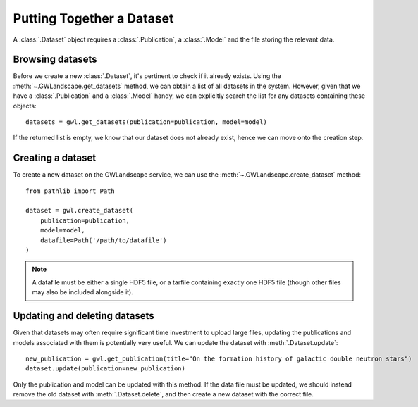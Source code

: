 Putting Together a Dataset
==========================

A :class:`.Dataset` object requires a :class:`.Publication`, a :class:`.Model` and the file storing the relevant data.

Browsing datasets
-----------------

Before we create a new :class:`.Dataset`, it's pertinent to check if it already exists. Using the :meth:`~.GWLandscape.get_datasets` method, we can obtain a list of all datasets in the system.
However, given that we have a :class:`.Publication` and a :class:`.Model` handy, we can explicitly search the list for any datasets containing these objects:

::

    datasets = gwl.get_datasets(publication=publication, model=model)

If the returned list is empty, we know that our dataset does not already exist, hence we can move onto the creation step.

Creating a dataset
------------------

To create a new dataset on the GWLandscape service, we can use the :meth:`~.GWLandscape.create_dataset` method:

::

    from pathlib import Path

    dataset = gwl.create_dataset(
        publication=publication,
        model=model,
        datafile=Path('/path/to/datafile')
    )

.. note::
    A datafile must be either a single HDF5 file, or a tarfile containing exactly one HDF5 file (though other files may also be included alongside it).

Updating and deleting datasets
------------------------------

Given that datasets may often require significant time investment to upload large files, updating the publications and models associated with them is potentially very useful.
We can update the dataset with :meth:`.Dataset.update`:

::

    new_publication = gwl.get_publication(title="On the formation history of galactic double neutron stars")
    dataset.update(publication=new_publication)

Only the publication and model can be updated with this method.
If the data file must be updated, we should instead remove the old dataset with :meth:`.Dataset.delete`, and then create a new dataset with the correct file.
